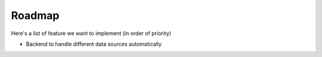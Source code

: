 .. _roadmap:

Roadmap
=====

Here's a list of feature we want to implement (in order of priority)

- Backend to handle different data sources automatically